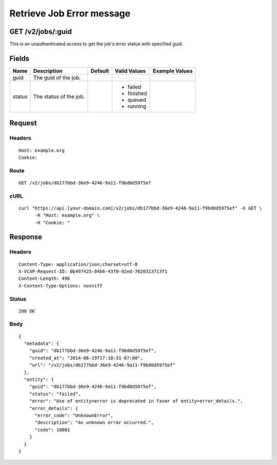 
Retrieve Job Error message
--------------------------


GET /v2/jobs/:guid
~~~~~~~~~~~~~~~~~~

This is an unauthenticated access to get the job's error status with specified guid.

Fields
~~~~~~

.. cssclass:: fields table-striped table-bordered table-condensed


+--------+------------------------+---------+--------------+----------------+
| Name   | Description            | Default | Valid Values | Example Values |
|        |                        |         |              |                |
+========+========================+=========+==============+================+
| guid   | The guid of the job.   |         |              |                |
|        |                        |         |              |                |
+--------+------------------------+---------+--------------+----------------+
| status | The status of the job. |         | - failed     |                |
|        |                        |         | - finished   |                |
|        |                        |         | - queued     |                |
|        |                        |         | - running    |                |
|        |                        |         |              |                |
+--------+------------------------+---------+--------------+----------------+


Request
~~~~~~~


Headers
^^^^^^^

::

  Host: example.org
  Cookie:


Route
^^^^^

::

  GET /v2/jobs/db177bbd-36e9-4246-9a11-f9bd0d5975ef


cURL
^^^^

::

  curl "https://api.[your-domain.com]/v2/jobs/db177bbd-36e9-4246-9a11-f9bd0d5975ef" -X GET \
  	-H "Host: example.org" \
  	-H "Cookie: "


Response
~~~~~~~~


Headers
^^^^^^^

::

  Content-Type: application/json;charset=utf-8
  X-VCAP-Request-ID: 0b497425-84b6-43f0-92ed-7020313713f1
  Content-Length: 496
  X-Content-Type-Options: nosniff


Status
^^^^^^

::

  200 OK


Body
^^^^

::

  {
    "metadata": {
      "guid": "db177bbd-36e9-4246-9a11-f9bd0d5975ef",
      "created_at": "2014-06-19T17:18:51-07:00",
      "url": "/v2/jobs/db177bbd-36e9-4246-9a11-f9bd0d5975ef"
    },
    "entity": {
      "guid": "db177bbd-36e9-4246-9a11-f9bd0d5975ef",
      "status": "failed",
      "error": "Use of entity>error is deprecated in favor of entity>error_details.",
      "error_details": {
        "error_code": "UnknownError",
        "description": "An unknown error occurred.",
        "code": 10001
      }
    }
  }

